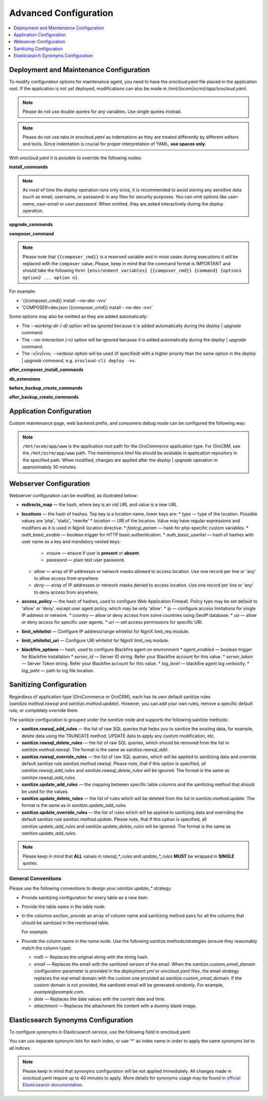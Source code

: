 .. _orocloud-maintenance-advanced-use:

Advanced Configuration
======================

.. contents:: :local:
   :depth: 1

Deployment and Maintenance Configuration
----------------------------------------

To modify configuration options for maintenance agent, you need to have the `orocloud.yaml` file placed in the application root. If the application is not yet deployed, modifications can also be made in `/mnt/(ocom|ocrm)/app/orocloud.yaml`.

.. note:: Please do not use double quotes for any variables. Use single quotes instead.

.. note:: Please do not use tabs in `orocloud.yaml` as indentations as they are treated differently by different editors and tools. Since indentation is crucial for  proper interpretation of YAML, **use spaces only**.

With `orocloud.yaml` it is possible to override the following nodes:

**install_commands**

.. code-block:: none
    :linenos:

    ---
    orocloud_options:
      deployment:
        install_commands: # Application commands which run during the installation process
          - 'oro:install --sample-data=n --user-name=admin --user-email=admin@example.com --user-password=new_password --user-firstname=John --user-lastname=Doe --application-url=https://example.com --organization-name=Oro'

.. note:: As most of time the `deploy` operation runs only once, it is recommended to avoid storing any sensitive data (such as email, username, or password) in any files for security purposes. You can omit options like `user-name`, `user-email` or `user-password`. When omitted, they are asked interactively during the `deploy` operation.

**upgrade_commands**

.. code-block:: none
    :linenos:

    ---
    orocloud_options:
      deployment:
        upgrade_commands: # Application commands which run during update process
          - 'oro:platform:update'

**composer_command**

.. code-block:: none
    :linenos:

    ---
    orocloud_options:
      deployment:
        composer_command: '{{composer_cmd}} install --no-dev --optimize-autoloader'

.. note:: Please note that ``{{composer_cmd}}`` is a reserved variable and in most cases during executions it will be replaced with the ``composer`` value. Please, keep in mind that the command format is IMPORTANT and should take the following form: ``{environment variables} {{composer_cmd}} {command} {option1 option2 ... option n}``.

For example:

* '{{composer_cmd}} install --no-dev -vvv'
* 'COMPOSER=dev.json {{composer_cmd}} install --no-dev -vvv'

Some options may also be omitted as they are added automatically:

* The `--working-dir (-d)` option will be ignored because it is added automatically during the `deploy` | `upgrade` command.
* The `--no-interaction (-n)` option will be ignored because it is added automatically during the `deploy` | `upgrade` command.
* The `-v|vv|vvv, --verbose` option will be used (if specified) with a higher priority than the same option in the `deploy` | `upgrade` command, e.g. ``orocloud-cli deploy -vv``.

**after_composer_install_commands**

.. code-block:: none
    :linenos:

    ---
    orocloud_options:
      deployment:
        after_composer_install_commands:
          - 'command1'

**db_extensions**

.. code-block:: none
    :linenos:

    ---
    orocloud_options:
      deployment:
        db_extensions:
          - 'uuid-ossp'
          - 'pgcrypto'

**before_backup_create_commands**

.. code-block:: none
    :linenos:

    ---
    orocloud_options:
      deployment:
        before_backup_create_commands:
          - 'command1'
          - 'command2'

**after_backup_create_commands**

.. code-block:: none
    :linenos:

    ---
    orocloud_options:
      deployment:
        after_backup_create_commands:
          - 'command1'
          - 'command2'


Application Configuration
-------------------------

Custom maintenance page, web backend prefix, and consumers debug mode can be configured the following way:

.. code-block:: none
    :linenos:

    ---
    orocloud_options:
      application:
        maintenance_page: '/mnt/ocom/app/www/maintenance.html'
        web_backend_prefix: '/my_admin_console_prefix'
        consumers_debug_mode: true

.. note:: ``/mnt/ocom/app/www`` is the application root path for the `OroCommerce` application type. For `OroCRM`, use the ``/mnt/ocrm/app/www`` path. The `maintenance.html` file should be available in application repository in the specified path. When modified, changes are applied after the `deploy` | `upgrade` operation in approximately 30 minutes.

Webserver Configuration
-----------------------

Webserver configuration can be modified, as illustrated below:

.. code-block:: none
    :linenos:

    ---
    orocloud_options:
      webserver:
        redirects_map:
          '/about_us_old': '/about'
          '/about_them_old': '/about_them'
        locations:
          'root':
            type: 'php'
            location: '~ /app\.php(/|$)'
            auth_basic_enable: true
            auth_basic_userlist:
              user1:
                ensure: 'present'
                password: 'password1'
              user2:
                ensure: 'absent'
                password: 'password2'
          'admin':
            type: 'php'
            location: '~ /app\.php(/admin|$)'
            auth_basic_enable: true
            auth_basic_userlist:
              user3:
                ensure: 'present'
                password: 'password1'
              user4:
                ensure: 'absent'
                password: 'password2'
            allow:
              - '127.0.0.1'
              - '127.0.0.2'
            deny:
              - 'all'
          'de':
            type: 'php'
            location: '/de'
            fastcgi_param:
              'WEBSITE': '$host/de'
            allow:
              - '127.0.0.1'
              - '127.0.0.2'
            deny:
              - 'all'
          'en':
            type: 'php'
            location: '/en'
            fastcgi_param:
              'WEBSITE': '$host/en'
            allow:
              - '127.0.0.1'
              - '127.0.0.2'
            deny:
              - 'all'
        access_policy:
          'ip':
            'type'  : 'allow'
            'allow' :
              - '127.0.0.1'
              - '192.168.0.1'
              - '172.16.0.0/16'
            'deny'  :
              - '10.0.0.1'
          'country':
            'type'  : 'deny'
            'allow' :
              - 'US'
              - 'CA'
          'ua':
            'allow' :
              - 'GoogleStackdriverMonitoring'
              - 'Some Custom agent'
            'deny'  :
              - 'AcoiRobot'
              - 'Wget'
          'uri':
            'allow' :
              - '~(^/api/(.*))'
        limit_whitelist:
          - '8.8.8.8'
          - '10.1.0.0/22'
        limit_whitelist_uri:
          - '~(^/admin/test/(.*))'
        blackfire_options:
          agent_enabled : true
          server_id     : '<server-id>'
          server_token  : '<server-token>'
          log_level     : '1'
          log_path      : '/var/log/blackfire/agent.log'

* **redirects_map** — the hash, where key is an old URL and value is a new URL
* **locations** — the hash of hashes. Top key is a location name, lower keys are:
  * `type` — type of the location. Possible values are 'php', 'static', 'rewrite'
  * `location` — URI of the location. Value may have regular expressions and modifiers as it is used in NginX location directive.
  * `fastcgi_param` — hash for php-specific custom variables.
  * `auth_basic_enable` — boolean trigger for HTTP basic authentication.
  * `auth_basic_userlist` — hash of hashes with user name as a key and mandatory nested keys:
    * `ensure` — ensure if user is **present** or **absent**.
    * `password` — plain text user password.
  * `allow` — array of IP addresses or network masks allowed to access location. Use one record per line or 'any' to allow access from anywhere.
  * `deny` — array of IP addresses or network masks denied to access location. Use one record per line or 'any' to deny access from anywhere.
* **access_policy** — the hash of hashes, used to configure Web Application Firewall. Policy type may be set default to 'allow' or 'deny', except user agent policy, which may be only 'allow'.
  * `ip` — configure access limitations for single IP address or network.
  * `country` — allow or deny access from some countries using GeoIP database.
  * `ua` — allow or deny access for specific user agents.
  * `uri` — set access permissions for specific URI.
* **limit_whitelist** — Configure IP address/range whitelist for NginX limit_req module.
* **limit_whitelist_uri** — Configure URI whitelist for NginX limit_req module.
* **blackfire_options** — hash, used to configure Blackfire agent on environment
  * `agent_enabled` — boolean trigger for Blackfire installation
  * `server_id` — Server ID string. Refer your Blackfire account for this value.
  * `server_token` — Server Token string. Refer your Blackfire account for this value.
  * `log_level` — blackfire agent log verbosity.
  * `log_paht` — path to log file location.

.. _orocloud-maintenance-advanced-use-sanitization-conf:

Sanitizing Configuration
------------------------

Regardless of application type (OroCommerce or OroCRM), each has its own default sanitize rules (`sanitize.method.rawsql` and `sanitize.method.update`). However, you can add your own rules, remove a specific default rule, or completely override them.

The sanitize configuration is grouped under the `sanitize` node and supports the following sanitize methods:

* **sanitize.rawsql_add_rules** — the list of raw SQL queries that helps you to sanitize the existing data, for example, delete data using the TRUNCATE method, UPDATE data to apply any custom modification, etc.

* **sanitize.rawsql_delete_rules** —  the list of raw SQL queries, which should be removed from the list in `sanitize.method.rawsql`. The format is the same as `sanitize.rawsql_add`.

* **sanitize.rawsql_override_rules** —  the list of raw SQL queries, which will be applied to sanitizing data and override default sanitize rule `sanitize.method.rawsql`. Please note, that if this option is specified, all `sanitize.rawsql_add_rules` and `sanitize.rawsql_delete_rules` will be ignored. The format is the same as `sanitize.rawsql_add_rules`.

* **sanitize.update_add_rules** — the mapping between specific table columns and the sanitizing method that should be used for the values.

* **sanitize.update_delete_rules** — the list of rules which will be deleted from the list in `sanitize.method.update`. The format is the same as in `sanitize.update_add_rules`.

* **sanitize.update_override_rules** — the list of rules which will be applied to sanitizing data and overriding the default sanitize rule `sanitize.method.update`. Please note, that if this option is specified, all `sanitize.update_add_rules` and `sanitize.update_delete_rules` will be ignored. The format is the same as `sanitize.update_add_rules`.

.. note:: Please keep in mind that **ALL** values in `rawsql_*_rules` and `update_*_rules` **MUST** be wrapped in **SINGLE** quotes.

.. code-block:: none
      :linenos:

      ---
      orocloud_options:
        deployment:
          sanitize:
            rawsql_add_rules:
              - 'TRUNCATE oro_message_queue_job_unique_test'
            rawsql_delete_rules:
              - 'TRUNCATE oro_tracking_visit_event'
              - 'TRUNCATE oro_tracking_website CASCADE'
            rawsql_override_rules:
              - 'TRUNCATE oro_tracking_visit_event'
              - 'TRUNCATE oro_tracking_website CASCADE'
            update_add_rules:
              - '{ table: oro_email_test, columns: [{name: subject, method: md5}, {name: from_name, method: md5}] }'
            update_delete_rules:
              - '{ table: oro_integration_transport, columns: [{name: api_key, method: md5},{name: api_user, method: md5},{name: api_token, method: md5}] }'
            update_override_rules:
              - '{ table: oro_integration_transport, columns: [{name: api_key, method: md5},{name: api_user, method: md5},{name: api_token, method: md5}] }'
            custom_email_domain: 'example.com'

General Conventions
^^^^^^^^^^^^^^^^^^^

Please use the following conventions to design your `sanitize.update_*` strategy:

* Provide sanitizing configuration for every table as a new item:

  .. code-block:: none
      :linenos:

      update_add_rules:
            - '{ table: oro_address, columns: [{name: street, method: md5}, {name: city, method: md5}, {name: postal_code, method: md5}, {name: last_name, method: md5}] }'
            - '{ table: oro_business_unit, columns: [{name: email, method: email}, {name: name, method: md5}, {name: phone, method: md5}] }'

* Provide the table name in the table node.
* In the columns section, provide an array of column name and sanitizing method pairs for all the columns that should be sanitized in the mentioned table.

  For example:

  .. code-block:: none
      :linenos:

      columns: [{name: street, method: md5}, {name: city, method: md5} ]

* Provide the column name in the name node. Use the following sanitize methods/strategies (ensure they reasonably match the column type):

  * `md5` — Replaces the original string with the string hash.
  * `email` — Replaces the email with the sanitized version of the email. When the `sanitize.custom_email_domain` configuration parameter is provided in the `deployment.yml` or `orocloud.yaml` files, the email strategy replaces the real email domain with the custom one provided as `sanitize.custom_email_domain`. If the custom domain is not provided, the sanitized email will be generated randomly. For example, `example@example.com`.
  * `date` — Replaces the date values with the current date and time.
  * `attachment` — Replaces the attachment file content with a dummy blank image.

Elasticsearch Synonyms Configuration
------------------------------------

To configure synonyms in Elasticsearch service, use the following field in orocloud.yaml:

.. code-block:: none
   :linenos:

    orocloud_options:
      elasticsearch:
        synonyms:
          'index_name1':
            - 'foo, bar, baz'
            - 'spam, eggs, meal'
            - 'null, void'
          'index_name2':
            - 'Alice, Bob, Dave, John'

You can use separate synonym lists for each index, or use '*' as index name in order to apply the same synonyms list to all indices.

.. code-block:: none
   :linenos:

    orocloud_options:
      elasticsearch:
        synonyms:
          '*':
            - 'foo, bar, baz'
            - 'spam, eggs, meal'
            - 'null, void'
            - 'Alice, Bob, Dave, John'

.. note:: Please keep in mind that synonyms configuration will be not applied immediately. All changes made in orocloud.yaml require up to 40 minutes to apply. More details for synonyms usage may be found in `official Elasticsearch documentation <https://www.elastic.co/guide/en/elasticsearch/reference/current/analysis-synonym-tokenfilter.html>`__.
